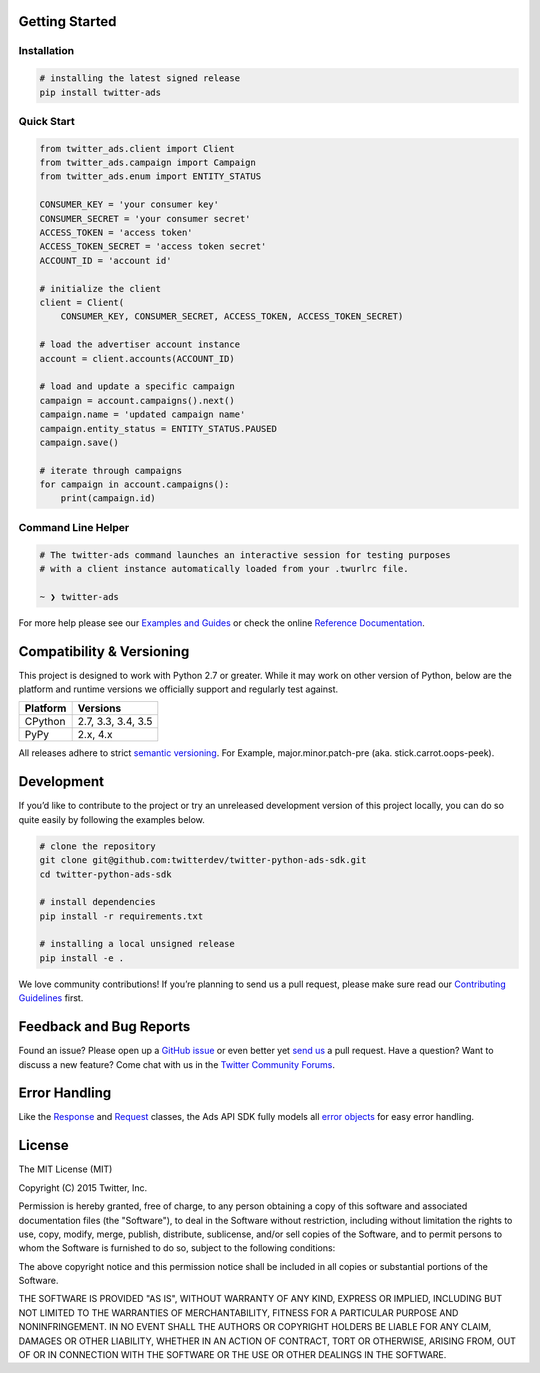 Getting Started |Build Status| |Code Climate| |PyPy Version|
------------------------------------------------------------

Installation
''''''''''''

.. code:: bash

    # installing the latest signed release
    pip install twitter-ads

Quick Start
'''''''''''

.. code:: python

    from twitter_ads.client import Client
    from twitter_ads.campaign import Campaign
    from twitter_ads.enum import ENTITY_STATUS

    CONSUMER_KEY = 'your consumer key'
    CONSUMER_SECRET = 'your consumer secret'
    ACCESS_TOKEN = 'access token'
    ACCESS_TOKEN_SECRET = 'access token secret'
    ACCOUNT_ID = 'account id'

    # initialize the client
    client = Client(
        CONSUMER_KEY, CONSUMER_SECRET, ACCESS_TOKEN, ACCESS_TOKEN_SECRET)

    # load the advertiser account instance
    account = client.accounts(ACCOUNT_ID)

    # load and update a specific campaign
    campaign = account.campaigns().next()
    campaign.name = 'updated campaign name'
    campaign.entity_status = ENTITY_STATUS.PAUSED
    campaign.save()

    # iterate through campaigns
    for campaign in account.campaigns():
        print(campaign.id)



Command Line Helper
'''''''''''''''''''

.. code:: bash

    # The twitter-ads command launches an interactive session for testing purposes
    # with a client instance automatically loaded from your .twurlrc file.

    ~ ❯ twitter-ads

For more help please see our `Examples and Guides`_ or check the online
`Reference Documentation`_.

Compatibility & Versioning
--------------------------

This project is designed to work with Python 2.7 or greater. While it
may work on other version of Python, below are the platform and runtime
versions we officially support and regularly test against.

+------------+-------------------------+
| Platform   | Versions                |
+============+=========================+
| CPython    | 2.7, 3.3, 3.4, 3.5      |
+------------+-------------------------+
| PyPy       | 2.x, 4.x                |
+------------+-------------------------+

All releases adhere to strict `semantic versioning`_. For Example,
major.minor.patch-pre (aka. stick.carrot.oops-peek).

Development
-----------

If you’d like to contribute to the project or try an unreleased
development version of this project locally, you can do so quite easily
by following the examples below.

.. code:: bash

    # clone the repository
    git clone git@github.com:twitterdev/twitter-python-ads-sdk.git
    cd twitter-python-ads-sdk

    # install dependencies
    pip install -r requirements.txt

    # installing a local unsigned release
    pip install -e .

We love community contributions! If you’re planning to send us a pull
request, please make sure read our `Contributing Guidelines`_ first.

Feedback and Bug Reports
------------------------

Found an issue? Please open up a `GitHub issue`_ or even better yet
`send us`_ a pull request. Have a question? Want to discuss a new
feature? Come chat with us in the `Twitter Community Forums`_.

Error Handling
--------------

Like the `Response`_ and `Request`_ classes, the Ads API SDK fully models
all `error objects`_ for easy error handling.

|error-hierarchy|

License
-------

The MIT License (MIT)

Copyright (C) 2015 Twitter, Inc.

Permission is hereby granted, free of charge, to any person obtaining a copy
of this software and associated documentation files (the "Software"), to deal
in the Software without restriction, including without limitation the rights
to use, copy, modify, merge, publish, distribute, sublicense, and/or sell
copies of the Software, and to permit persons to whom the Software is
furnished to do so, subject to the following conditions:

The above copyright notice and this permission notice shall be included in all
copies or substantial portions of the Software.

THE SOFTWARE IS PROVIDED "AS IS", WITHOUT WARRANTY OF ANY KIND, EXPRESS OR
IMPLIED, INCLUDING BUT NOT LIMITED TO THE WARRANTIES OF MERCHANTABILITY,
FITNESS FOR A PARTICULAR PURPOSE AND NONINFRINGEMENT. IN NO EVENT SHALL THE
AUTHORS OR COPYRIGHT HOLDERS BE LIABLE FOR ANY CLAIM, DAMAGES OR OTHER
LIABILITY, WHETHER IN AN ACTION OF CONTRACT, TORT OR OTHERWISE, ARISING FROM,
OUT OF OR IN CONNECTION WITH THE SOFTWARE OR THE USE OR OTHER DEALINGS IN THE
SOFTWARE.

.. _Examples and Guides: https://github.com/twitterdev/twitter-python-ads-sdk/tree/master/examples
.. _Reference Documentation: http://twitterdev.github.io/twitter-python-ads-sdk/reference/index.html
.. _semantic versioning: http://semver.org
.. _Contributing Guidelines: https://github.com/twitterdev/twitter-python-ads-sdk/blob/master/CONTRIBUTING.rst
.. _GitHub issue: https://github.com/twitterdev/twitter-python-ads-sdk/issues
.. _send us: https://github.com/twitterdev/twitter-python-ads-sdk/blob/master/CONTRIBUTING.rst
.. _Twitter Community Forums: https://twittercommunity.com/c/advertiser-api

.. |Build Status| image:: https://travis-ci.org/twitterdev/twitter-python-ads-sdk.svg?branch=master
   :target: https://travis-ci.org/twitterdev/twitter-python-ads-sdk
.. |Code Climate| image:: https://codeclimate.com/github/twitterdev/twitter-python-ads-sdk/badges/gpa.svg
   :target: https://codeclimate.com/github/twitterdev/twitter-python-ads-sdk
.. |PyPy Version| image:: https://badge.fury.io/py/twitter-ads.svg
   :target: http://badge.fury.io/py/twitter-ads

.. _Request: https://github.com/twitterdev/twitter-python-ads-sdk/blob/master/twitter_ads/http.py#L28
.. _Response: https://github.com/twitterdev/twitter-python-ads-sdk/blob/master/twitter_ads/http.py#L118
.. _error objects: https://github.com/twitterdev/twitter-python-ads-sdk/blob/master/twitter_ads/error.py
.. |error-hierarchy| image:: http://i.imgur.com/XcLDWLO.png
